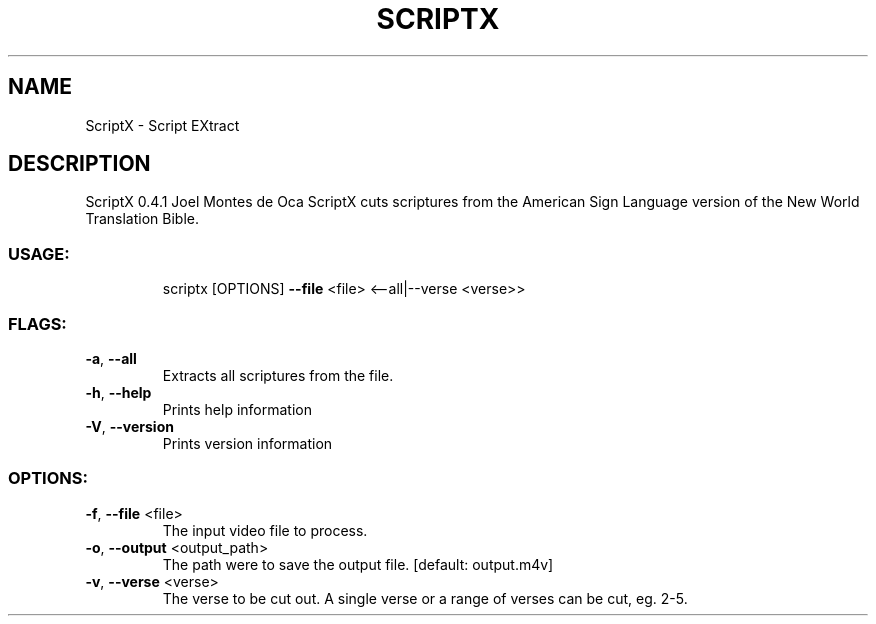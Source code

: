 .TH SCRIPTX "1" "July 2021" "Linux" "User Commands"
.SH NAME
ScriptX \- Script EXtract
.SH DESCRIPTION
ScriptX 0.4.1
Joel Montes de Oca
ScriptX cuts scriptures from the American Sign Language version of the New World Translation Bible.
.SS "USAGE:"
.IP
scriptx [OPTIONS] \fB\-\-file\fR <file> <\-\-all|\-\-verse <verse>>
.SS "FLAGS:"
.TP
\fB\-a\fR, \fB\-\-all\fR
Extracts all scriptures from the file.
.TP
\fB\-h\fR, \fB\-\-help\fR
Prints help information
.TP
\fB\-V\fR, \fB\-\-version\fR
Prints version information
.SS "OPTIONS:"
.TP
\fB\-f\fR, \fB\-\-file\fR <file>
The input video file to process.
.TP
\fB\-o\fR, \fB\-\-output\fR <output_path>
The path were to save the output file. [default: output.m4v]
.TP
\fB\-v\fR, \fB\-\-verse\fR <verse>
The verse to be cut out. A single verse or a range of verses can be cut, eg. 2\-5.
